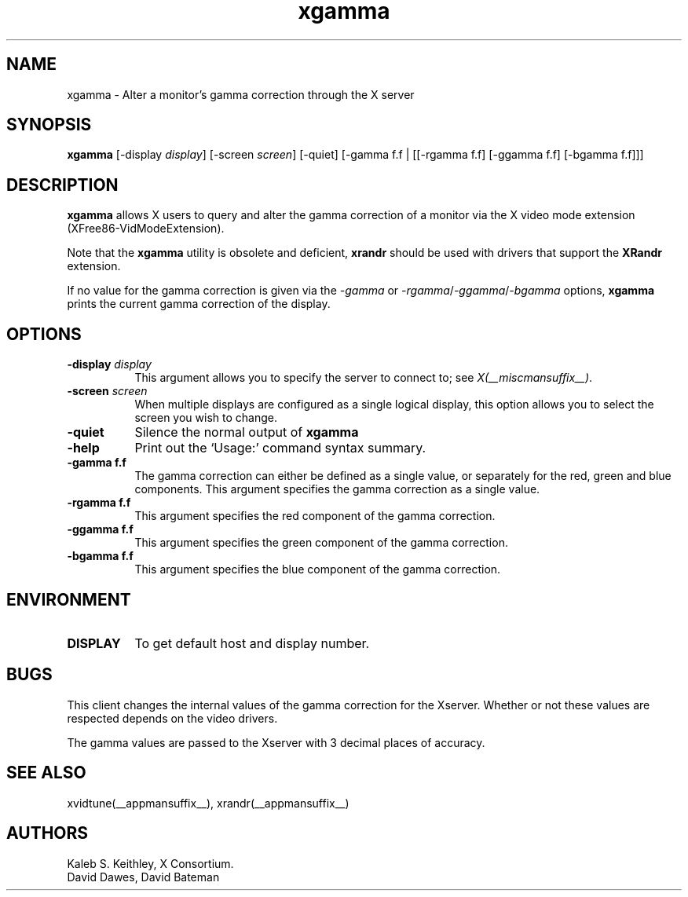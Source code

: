 .\" Copyright 1999  by The XFree86 Project, Inc.
.\"
.\" All Rights Reserved.
.\"
.\" The above copyright notice and this permission notice shall be included
.\" in all copies or substantial portions of the Software.
.\"
.\" THE SOFTWARE IS PROVIDED "AS IS", WITHOUT WARRANTY OF ANY KIND, EXPRESS
.\" OR IMPLIED, INCLUDING BUT NOT LIMITED TO THE WARRANTIES OF
.\" MERCHANTABILITY, FITNESS FOR A PARTICULAR PURPOSE AND NONINFRINGEMENT.
.\" IN NO EVENT SHALL THE XFREE86 PROJECT BE LIABLE FOR ANY CLAIM, DAMAGES OR
.\" OTHER LIABILITY, WHETHER IN AN ACTION OF CONTRACT, TORT OR OTHERWISE,
.\" ARISING FROM, OUT OF OR IN CONNECTION WITH THE SOFTWARE OR THE USE OR
.\" OTHER DEALINGS IN THE SOFTWARE.
.\"
.\" Except as contained in this notice, the name of The XFree86 Project shall
.\" not be used in advertising or otherwise to promote the sale, use or
.\" other dealings in this Software without prior written authorization
.\" from The XFree86 Project.
.\"
.TH xgamma 1 __vendorversion__
.SH NAME
xgamma - Alter a monitor's gamma correction through the X server
.SH SYNOPSIS
.B "xgamma"
[-display \fIdisplay\fP] [-screen \fIscreen\fP] [-quiet]
[-gamma f.f | [[-rgamma f.f] [-ggamma f.f] [-bgamma f.f]]]
.SH DESCRIPTION
.PP
.B xgamma
allows X users to query and alter the gamma correction of a monitor via
the X video mode extension (XFree86-VidModeExtension).
.PP
Note that the \fBxgamma\fP utility is obsolete and deficient, \fBxrandr\fP
should be used with drivers that support the \fBXRandr\fP extension.
.PP
If no value for the gamma correction is given via the
.I -gamma
or
.IR -rgamma / -ggamma / -bgamma
options,
.B xgamma
prints the current gamma correction of the display.
.SH OPTIONS
.PP
.TP 8
.B "-display \fIdisplay\fP"
This argument allows you to specify the server to connect to; see \fIX(__miscmansuffix__)\fP.
.PP
.TP 8
.B "-screen \fIscreen\fP"
When multiple displays are configured as a single logical display, this option
allows you to select the screen you wish to change.
.PP
.TP 8
.B "-quiet"
Silence the normal output of
.B xgamma
.PP
.TP 8
.B "-help"
Print out the `Usage:' command syntax summary.
.PP
.TP 8
.B "-gamma f.f"
The gamma correction can either be defined as a single value, or
separately for the red, green and blue components. This argument
specifies the gamma correction as a single value.
.PP
.TP 8
.B "-rgamma f.f"
This argument specifies the red component of the gamma correction.
.PP
.TP 8
.B "-ggamma f.f"
This argument specifies the green component of the gamma correction.
.PP
.TP 8
.B "-bgamma f.f"
This argument specifies the blue component of the gamma correction.
.SH ENVIRONMENT
.PP
.TP 8
.B DISPLAY
To get default host and display number.
.SH BUGS
.PP
This client changes the internal values of the gamma correction for the
Xserver. Whether or not these values are respected depends on the video
drivers.
.PP
The gamma values are passed to the Xserver with 3 decimal places of
accuracy.
.SH SEE ALSO
xvidtune(__appmansuffix__),
xrandr(__appmansuffix__)
.SH AUTHORS
Kaleb S. Keithley, X Consortium.
.br
David Dawes, David Bateman
